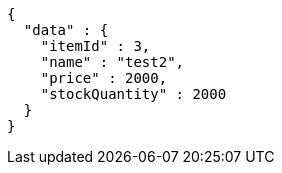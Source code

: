 [source,json,options="nowrap"]
----
{
  "data" : {
    "itemId" : 3,
    "name" : "test2",
    "price" : 2000,
    "stockQuantity" : 2000
  }
}
----